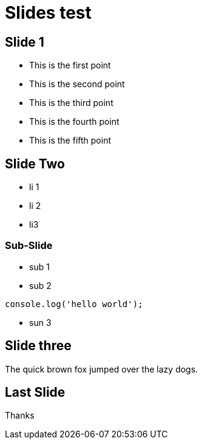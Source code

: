 = Slides test
:revealjsdir: ./node_modules/reveal.js/
:revealjs_slideNumber: true
:source-highlighter: highlightjs
:revealjs_center: false

== Slide 1

[%step]
* This is the first point
* This is the second point
* This is the third point
* This is the fourth point
* This is the fifth point

== Slide Two

* li 1
* li 2
* li3

=== Sub-Slide

[%step]
* sub 1
* sub 2
[source, javascript]
----
console.log('hello world');
----
* sun 3

== Slide three

The quick brown fox jumped over the lazy dogs.

== Last Slide

Thanks

